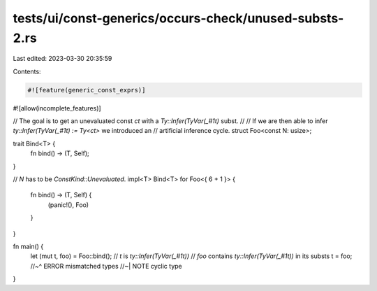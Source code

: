 tests/ui/const-generics/occurs-check/unused-substs-2.rs
=======================================================

Last edited: 2023-03-30 20:35:59

Contents:

.. code-block:: rs

    #![feature(generic_const_exprs)]
#![allow(incomplete_features)]

// The goal is to get an unevaluated const `ct` with a `Ty::Infer(TyVar(_#1t)` subst.
//
// If we are then able to infer `ty::Infer(TyVar(_#1t) := Ty<ct>` we introduced an
// artificial inference cycle.
struct Foo<const N: usize>;

trait Bind<T> {
    fn bind() -> (T, Self);
}

// `N` has to be `ConstKind::Unevaluated`.
impl<T> Bind<T> for Foo<{ 6 + 1 }> {
    fn bind() -> (T, Self) {
        (panic!(), Foo)
    }
}

fn main() {
    let (mut t, foo) = Foo::bind();
    // `t` is `ty::Infer(TyVar(_#1t))`
    // `foo` contains `ty::Infer(TyVar(_#1t))` in its substs
    t = foo;
    //~^ ERROR mismatched types
    //~| NOTE cyclic type
}


